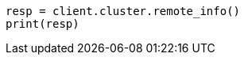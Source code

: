 // This file is autogenerated, DO NOT EDIT
// ccr/getting-started.asciidoc:132

[source, python]
----
resp = client.cluster.remote_info()
print(resp)
----
